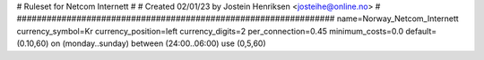 ################################################################
#
# Ruleset for Netcom Internett
# 
# Created 02/01/23 by Jostein Henriksen <josteihe@online.no>
#
################################################################
name=Norway_Netcom_Internett
currency_symbol=Kr
currency_position=left
currency_digits=2
per_connection=0.45
minimum_costs=0.0
default=(0.10,60)
on (monday..sunday) between (24:00..06:00) use (0,5,60)